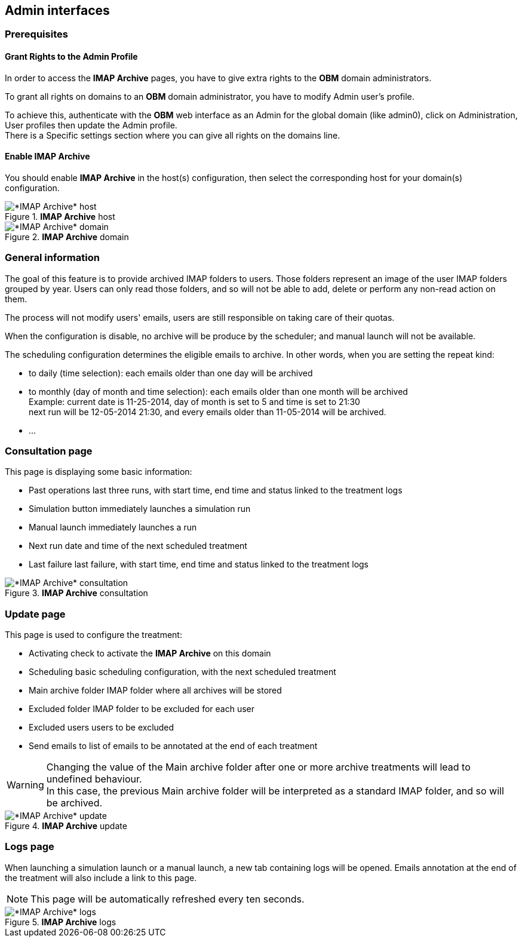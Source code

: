 == Admin interfaces

=== Prerequisites

==== Grant Rights to the Admin Profile

In order to access the *IMAP Archive* pages, you have to give extra rights to the *OBM* domain administrators.

To grant all rights on +domains+ to an *OBM* domain administrator, you have to
modify +Admin+ user's profile.

To achieve this, authenticate with the *OBM* web interface as an +Admin+ for the
global domain (like +admin0+), click on +Administration+, +User profiles+ then
update the +Admin+ profile. +
There is a +Specific settings+ section where you can give all rights on the +domains+ line.

==== Enable IMAP Archive

You should enable *IMAP Archive* in the host(s) configuration, then select the corresponding host for your domain(s) configuration.
  
.*IMAP Archive* host
image::admin_host.png[*IMAP Archive* host]

.*IMAP Archive* domain
image::admin_domain.png[*IMAP Archive* domain]


=== General information

The goal of this feature is to provide archived IMAP folders to users. Those folders represent an image of the user IMAP folders grouped by year.
Users can only read those folders, and so will not be able to add, delete or perform any non-read action on them.

The process will not modify users' emails, users are still responsible on taking care of their quotas.

When the configuration is disable, no archive will be produce by the scheduler; and manual launch will not be available.

The scheduling configuration determines the eligible emails to archive. 
In other words, when you are setting the repeat kind:

 * to daily (time selection): each emails older than one day will be archived
 * to monthly (day of month and time selection): each emails older than one month will be archived +
 Example: current date is 11-25-2014, day of month is set to 5 and time is set to 21:30 +
 next run will be 12-05-2014 21:30, and every emails older than 11-05-2014 will be archived.
 * ...


=== Consultation page

This page is displaying some basic information:

 * +Past operations+ last three runs, with start time, end time and status linked to the treatment logs
 * +Simulation button+ immediately launches a simulation run
 * +Manual launch+ immediately launches a run
 * +Next run+ date and time of the next scheduled treatment
 * +Last failure+ last failure, with start time, end time and status linked to the treatment logs
  
.*IMAP Archive* consultation
image::admin_consult.png[*IMAP Archive* consultation]

=== Update page

This page is used to configure the treatment:

 * +Activating+ check to activate the *IMAP Archive* on this domain
 * +Scheduling+ basic scheduling configuration, with the next scheduled treatment
 * +Main archive folder+ IMAP folder where all archives will be stored
 * +Excluded folder+ IMAP folder to be excluded for each user
 * +Excluded users+ users to be excluded
 * +Send emails to+ list of emails to be annotated at the end of each treatment 
  
[WARNING]
====
Changing the value of the +Main archive folder+ after one or more archive treatments 
will lead to undefined behaviour. +
In this case, the previous +Main archive folder+ will be interpreted as a standard IMAP folder, and so will be archived.
====
  

.*IMAP Archive* update
image::admin_update.png[*IMAP Archive* update]

=== Logs page

When launching a simulation launch or a manual launch, a new tab containing logs will be opened.
Emails annotation at the end of the treatment will also include a link to this page.

[NOTE]
====
This page will be automatically refreshed every ten seconds.
==== 
  
.*IMAP Archive* logs
image::logs.png[*IMAP Archive* logs]
 